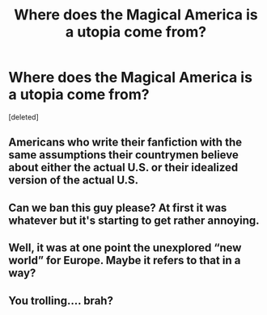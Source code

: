 #+TITLE: Where does the Magical America is a utopia come from?

* Where does the Magical America is a utopia come from?
:PROPERTIES:
:Score: 0
:DateUnix: 1525469763.0
:DateShort: 2018-May-05
:FlairText: Discussion
:END:
[deleted]


** Americans who write their fanfiction with the same assumptions their countrymen believe about either the actual U.S. or their idealized version of the actual U.S.
:PROPERTIES:
:Author: MindForgedManacle
:Score: 13
:DateUnix: 1525470305.0
:DateShort: 2018-May-05
:END:


** Can we ban this guy please? At first it was whatever but it's starting to get rather annoying.
:PROPERTIES:
:Author: moomoogoat
:Score: 4
:DateUnix: 1525474146.0
:DateShort: 2018-May-05
:END:


** Well, it was at one point the unexplored “new world” for Europe. Maybe it refers to that in a way?
:PROPERTIES:
:Author: Razilup
:Score: 2
:DateUnix: 1525484777.0
:DateShort: 2018-May-05
:END:


** You trolling.... brah?
:PROPERTIES:
:Author: Silentone26
:Score: 0
:DateUnix: 1525482532.0
:DateShort: 2018-May-05
:END:
